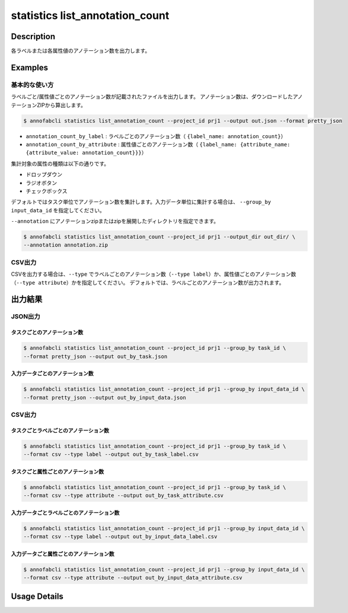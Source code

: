==========================================
statistics list_annotation_count
==========================================

Description
=================================

各ラベルまたは各属性値のアノテーション数を出力します。



Examples
=================================

基本的な使い方
--------------------------

ラベルごと/属性値ごとのアノテーション数が記載されたファイルを出力します。
アノテーション数は、ダウンロードしたアノテーションZIPから算出します。

.. code-block::

    $ annofabcli statistics list_annotation_count --project_id prj1 --output out.json --format pretty_json


.. code-block:: json
    :caption: out.json

    [
    {
        "annotation_count": 130,
        "annotation_count_by_label": {
            "car": 60,
            "bike": 10,
        },
        "annotation_count_by_attribute": {
            "car": {
                "occlusion": {
                    "false": 10,
                    "true": 20
                },
                "type": {
                    "normal": 10,
                    "bus":20
                }
            },
            "bike": {
                "occlusion": {
                    "false": 10,
                    "true": 20
                }
            }
        },
        "task_id": "task1",
        "status": "complete",
        "phase": "acceptance",
        "phase_stage": 1,
        "input_data_count": 10,
    }
    ]  


* ``annotation_count_by_label`` : ラベルごとのアノテーション数（ ``{label_name: annotation_count}``）
* ``annotation_count_by_attribute`` : 属性値ごとのアノテーション数（ ``{label_name: {attribute_name: {attribute_value: annotation_count}}}``）


集計対象の属性の種類は以下の通りです。

* ドロップダウン
* ラジオボタン
* チェックボックス


デフォルトではタスク単位でアノテーション数を集計します。入力データ単位に集計する場合は、 ``--group_by input_data_id`` を指定してください。

``--annotation`` にアノテーションzipまたはzipを展開したディレクトリを指定できます。

.. code-block::

    $ annofabcli statistics list_annotation_count --project_id prj1 --output_dir out_dir/ \
    --annotation annotation.zip


CSV出力
--------------------------

CSVを出力する場合は、``--type`` でラベルごとのアノテーション数（``--type label``）か、属性値ごとのアノテーション数（``--type attribute``）かを指定してください。
デフォルトでは、ラベルごとのアノテーション数が出力されます。



出力結果
=================================


JSON出力
----------------------------------------------

タスクごとのアノテーション数
^^^^^^^^^^^^^^^^^^^^^^^^^^^^^^^^^

.. code-block::

    $ annofabcli statistics list_annotation_count --project_id prj1 --group_by task_id \
    --format pretty_json --output out_by_task.json 


.. code-block:: json
    :caption: out_by_task.json

    [
    {
        "annotation_count": 130,
        "annotation_count_by_label": {
            "car": 60,
            "bike": 10,
        },
        "annotation_count_by_attribute": {
            "car": {
                "occlusion": {
                    "false": 10,
                    "true": 20
                },
                "type": {
                    "normal": 10,
                    "bus":20
                }
            },
            "bike": {
                "occlusion": {
                    "false": 10,
                    "true": 20
                }
            }
        },
        "task_id": "task1",
        "status": "complete",
        "phase": "acceptance",
        "phase_stage": 1,
        "input_data_count": 10,
        "frame_no": 1        
    }
    ]  


入力データごとのアノテーション数
^^^^^^^^^^^^^^^^^^^^^^^^^^^^^^^^^


.. code-block::

    $ annofabcli statistics list_annotation_count --project_id prj1 --group_by input_data_id \
    --format pretty_json --output out_by_input_data.json 


.. code-block:: json
    :caption: out_by_input_data.json

    [
    {
        "annotation_count": 130,
        "annotation_count_by_label": {
            "car": 60,
            "bike": 10,
        },
        "annotation_count_by_attribute": {
            "car": {
                "occlusion": {
                    "false": 10,
                    "true": 20
                },
                "type": {
                    "normal": 10,
                    "bus":20
                }
            },
            "bike": {
                "occlusion": {
                    "false": 10,
                    "true": 20
                }
            }
        },
        "task_id": "task1",
        "status": "complete",
        "phase": "acceptance",
        "phase_stage": 1,
        "input_data_id": "input1",
        "input_data_name": "input1"
    }
    ]  


CSV出力
----------------------------------------------

タスクごとラベルごとのアノテーション数
^^^^^^^^^^^^^^^^^^^^^^^^^^^^^^^^^^^^^^^^^^^^^^^^^^^^^^^^^^^^^^^^^^


.. code-block::

    $ annofabcli statistics list_annotation_count --project_id prj1 --group_by task_id \
    --format csv --type label --output out_by_task_label.csv 


.. csv-table:: out_by_task_label.csv 
    :header-rows: 1
    :file: list_annotation_count/out_by_task_label.csv


タスクごと属性ごとのアノテーション数
^^^^^^^^^^^^^^^^^^^^^^^^^^^^^^^^^^^^^^^^^^^^^^^^^^^^^^^^^^^^^^^^^^

.. code-block::

    $ annofabcli statistics list_annotation_count --project_id prj1 --group_by task_id \
    --format csv --type attribute --output out_by_task_attribute.csv 


.. csv-table:: out_by_task_attribute.csv 
    :header-rows: 1
    :file: list_annotation_count/out_by_task_attribute.csv


入力データごとラベルごとのアノテーション数
^^^^^^^^^^^^^^^^^^^^^^^^^^^^^^^^^^^^^^^^^^^^^^^^^^^^^^^^^^^^^^^^^^


.. code-block::

    $ annofabcli statistics list_annotation_count --project_id prj1 --group_by input_data_id \
    --format csv --type label --output out_by_input_data_label.csv 


.. csv-table:: out_by_input_data_label.csv 
    :header-rows: 1
    :file: list_annotation_count/out_by_input_data_label.csv


入力データごと属性ごとのアノテーション数
^^^^^^^^^^^^^^^^^^^^^^^^^^^^^^^^^^^^^^^^^^^^^^^^^^^^^^^^^^^^^^^^^^

.. code-block::

    $ annofabcli statistics list_annotation_count --project_id prj1 --group_by input_data_id \
    --format csv --type attribute --output out_by_input_data_attribute.csv 


.. csv-table:: out_by_input_data_attribute.csv
    :header-rows: 1
    :file: list_annotation_count/out_by_input_data_attribute.csv





Usage Details
=================================

.. argparse::
   :ref: annofabcli.statistics.list_annotation_count.add_parser
   :prog: annofabcli statistics list_annotation_count
   :nosubcommands:
   :nodefaultconst:

